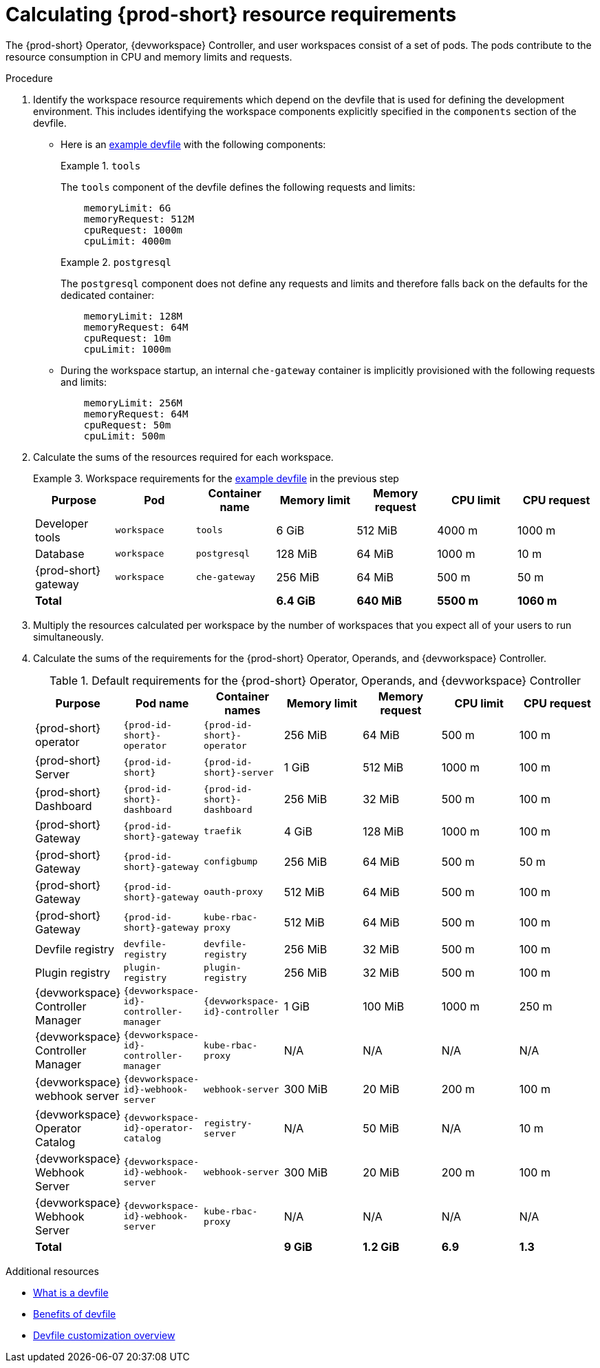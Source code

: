 :_content-type: PROCEDURE
:description: Calculating {prod-short} resource requirements
:keywords: administration-guide, calculating-che-resource-requirements
:navtitle: Calculating {prod-short} resource requirements
:page-aliases: .:calculating-che-resource-requirements.adoc


[id="calculating-{prod-id-short}-resource-requirements"]
= Calculating {prod-short} resource requirements

The {prod-short} Operator, {devworkspace} Controller, and user workspaces consist of a set of pods.
The pods contribute to the resource consumption in CPU and memory limits and requests.

.Procedure

. Identify the workspace resource requirements which depend on the devfile that is used for defining the development environment. This includes identifying the workspace components explicitly specified in the `components` section of the devfile.

** Here is an link:https://github.com/che-incubator/quarkus-api-example/blob/main/devfile.yaml[example devfile] with the following components:
+
.`tools`
====
The `tools` component of the devfile defines the following requests and limits:

[source,yaml,subs="+attributes,+quotes,macros"]
----
    memoryLimit: 6G
    memoryRequest: 512M
    cpuRequest: 1000m
    cpuLimit: 4000m
----
====
+
.`postgresql`
====
The `postgresql` component does not define any requests and limits and therefore falls back on the defaults for the dedicated container:

[source,yaml,subs="+attributes,+quotes,macros"]
----
    memoryLimit: 128M
    memoryRequest: 64M
    cpuRequest: 10m
    cpuLimit: 1000m
----
====

** During the workspace startup, an internal `che-gateway` container is implicitly provisioned with the following requests and limits:
+
[source,yaml,subs="+attributes,+quotes,macros"]
----
    memoryLimit: 256M
    memoryRequest: 64M
    cpuRequest: 50m
    cpuLimit: 500m
----

. Calculate the sums of the resources required for each workspace.
+
.Workspace requirements for the link:https://github.com/che-incubator/quarkus-api-example/blob/main/devfile.yaml[example devfile] in the previous step
====
[cols="1a,1a,1a,1a,1a,1a,1a",options="header"]
|===
|Purpose
|Pod
|Container name
|Memory limit
|Memory request
|CPU limit
|CPU request

|Developer tools
|`workspace`
|`tools`
|6 GiB
|512 MiB
|4000 m
|1000 m

|Database
|`workspace`
|`postgresql`
|128 MiB
|64 MiB
|1000 m
|10 m

|{prod-short} gateway
|`workspace`
|`che-gateway`
|256 MiB
|64 MiB
|500 m
|50 m

3+>s|Total
>s|6.4 GiB
>s|640 MiB
>s|5500 m
>s|1060 m
|===
====

. Multiply the resources calculated per workspace by the number of workspaces that you expect all of your users to run simultaneously.

. Calculate the sums of the requirements for the {prod-short} Operator, Operands, and {devworkspace} Controller.
+
[cols="1a,1a,1a,1a,1a,1a,1a",options="header"]
.Default requirements for the {prod-short} Operator, Operands, and {devworkspace} Controller
|===
|Purpose
|Pod name
|Container names
|Memory limit
|Memory request
|CPU limit
|CPU request

|{prod-short} operator
|`{prod-id-short}-operator`
|`{prod-id-short}-operator`
|256 MiB
|64 MiB
|500 m
|100 m

|{prod-short} Server
|`{prod-id-short}`
|`{prod-id-short}-server`
|1 GiB
|512 MiB
|1000 m
|100 m

|{prod-short} Dashboard
|`{prod-id-short}-dashboard`
|`{prod-id-short}-dashboard`
|256 MiB
|32 MiB
|500 m
|100 m

|{prod-short} Gateway
|`{prod-id-short}-gateway`
|`traefik`
|4 GiB
|128 MiB
|1000 m
|100 m

|{prod-short} Gateway
|`{prod-id-short}-gateway`
|`configbump`
|256 MiB
|64 MiB
|500 m
|50 m

|{prod-short} Gateway
|`{prod-id-short}-gateway`
|`oauth-proxy`
|512 MiB
|64 MiB
|500 m
|100 m

|{prod-short} Gateway
|`{prod-id-short}-gateway`
|`kube-rbac-proxy`
|512 MiB
|64 MiB
|500 m
|100 m

|Devfile registry
|`devfile-registry`
|`devfile-registry`
|256 MiB
|32 MiB
|500 m
|100 m

|Plugin registry
|`plugin-registry`
|`plugin-registry`
|256 MiB
|32 MiB
|500 m
|100 m

|{devworkspace} Controller Manager
|`{devworkspace-id}-controller-manager`
|`{devworkspace-id}-controller`
|1 GiB
|100 MiB
|1000 m
|250 m

|{devworkspace} Controller Manager
|`{devworkspace-id}-controller-manager`
|`kube-rbac-proxy`
|N/A
|N/A
|N/A
|N/A

|{devworkspace} webhook server
|`{devworkspace-id}-webhook-server`
|`webhook-server`
|300 MiB
|20 MiB
|200 m
|100 m

|{devworkspace} Operator Catalog
|`{devworkspace-id}-operator-catalog`
|`registry-server`
|N/A
|50 MiB
|N/A
|10 m

|{devworkspace} Webhook Server
|`{devworkspace-id}-webhook-server`
|`webhook-server`
|300 MiB
|20 MiB
|200 m
|100 m

|{devworkspace} Webhook Server
|`{devworkspace-id}-webhook-server`
|`kube-rbac-proxy`
|N/A
|N/A
|N/A
|N/A

3+>s|Total
>s|9 GiB
>s|1.2 GiB
>s|6.9
>s|1.3

|===

.Additional resources

* link:https://devfile.io/docs/2.2.0/what-is-a-devfile[What is a devfile]
* link:https://devfile.io/docs/2.2.0/benefits-of-devfile[Benefits of devfile]
* link:https://devfile.io/docs/2.2.0/overview[Devfile customization overview]
